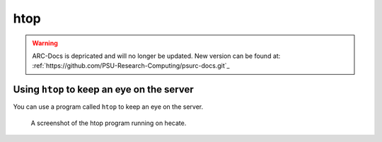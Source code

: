 .. _htop:

****
htop
****

.. warning:: ARC-Docs is depricated and will no longer be updated. New version can be found at: :ref:`https://github.com/PSU-Research-Computing/psurc-docs.git`_


Using ``htop`` to keep an eye on the server
===========================================

You can use a program called ``htop`` to keep an eye on the server.

.. figure:: /img/htop.png
   :alt: A screenshot of the htop program running on hecate.

   A screenshot of the htop program running on hecate.

